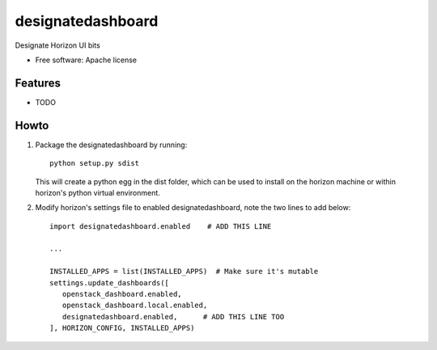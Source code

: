 ===============================
designatedashboard
===============================

Designate Horizon UI bits

* Free software: Apache license

Features
--------

* TODO


Howto
-----

1. Package the designatedashboard by running::

    python setup.py sdist

   This will create a python egg in the dist folder, which can be used to install
   on the horizon machine or within horizon's  python virtual environment.

2. Modify horizon's settings file to enabled designatedashboard, note the two lines to add below::

    import designatedashboard.enabled    # ADD THIS LINE

    ...

    INSTALLED_APPS = list(INSTALLED_APPS)  # Make sure it's mutable
    settings.update_dashboards([
       openstack_dashboard.enabled,
       openstack_dashboard.local.enabled,
       designatedashboard.enabled,      # ADD THIS LINE TOO
    ], HORIZON_CONFIG, INSTALLED_APPS)
